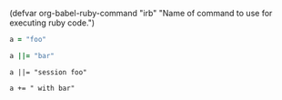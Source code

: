 (defvar org-babel-ruby-command "irb"
  "Name of command to use for executing ruby code.")

#+BEGIN_SRC ruby
  a = "foo"
#+END_SRC

#+RESULTS:
: foo

#+BEGIN_SRC ruby
  a ||= "bar"
#+END_SRC

#+RESULTS:
: bar

#+BEGIN_SRC ruby :session 
  a ||= "session foo"
#+END_SRC

#+RESULTS:

#+BEGIN_SRC ruby :session 
  a += " with bar"
#+END_SRC

#+RESULTS:

